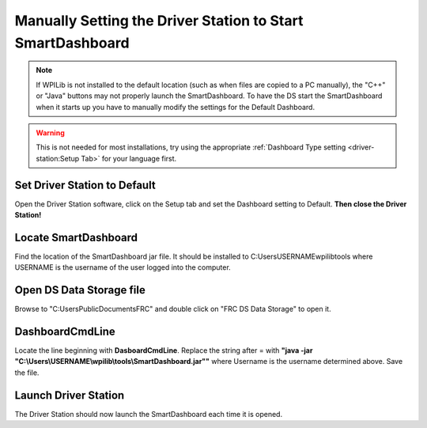 Manually Setting the Driver Station to Start SmartDashboard
===========================================================

.. note:: If WPILib is not installed to the default location (such as when files are copied to a PC manually), the "C++" or "Java" buttons may not properly launch the SmartDashboard. To have the DS start the SmartDashboard when it starts up you have to manually modify the settings for the Default Dashboard.

.. warning:: This is not needed for most installations, try using the appropriate :ref:`Dashboard Type setting <driver-station:Setup Tab>` for your language first.

Set Driver Station to Default
-----------------------------

.. image:: images/manually-setting-the-driver-station-to-start-smartdashboard/set-ds-to-default.png

Open the Driver Station software, click on the Setup tab and set the Dashboard setting to Default. **Then close the Driver Station!**

Locate SmartDashboard
---------------------

Find the location of the SmartDashboard jar file. It should be installed to C:\Users\USERNAME\wpilib\tools where USERNAME is the username of the user logged into the computer.

Open DS Data Storage file
-------------------------

.. image:: images/manually-setting-the-driver-station-to-start-smartdashboard/open-ds-data-storage-file.png

Browse to "C:\Users\Public\Documents\FRC" and double click on "FRC DS Data Storage" to open it.

DashboardCmdLine
----------------

.. image:: images/manually-setting-the-driver-station-to-start-smartdashboard/dashboard-cmd-line.png

Locate the line beginning with **DasboardCmdLine**. Replace the string after = with **"java -jar "C:\\Users\\USERNAME\\wpilib\\tools\\SmartDashboard.jar""** where Username is the username determined above. Save the file.

Launch Driver Station
---------------------

The Driver Station should now launch the SmartDashboard each time it is opened.

